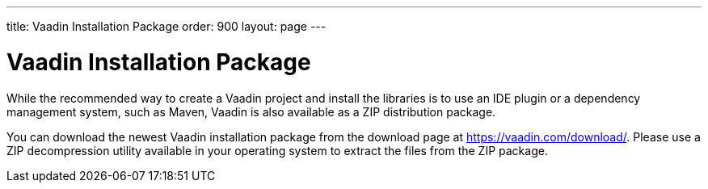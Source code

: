 ---
title: Vaadin Installation Package
order: 900
layout: page
---

[[getting-started.package]]
= Vaadin Installation Package

While the recommended way to create a Vaadin project and install the libraries is to use an IDE plugin or a dependency management system, such as Maven, Vaadin is also available as a ZIP distribution package.

You can download the newest Vaadin installation package from the download page
at https://vaadin.com/download/. Please use a ZIP decompression utility available
in your operating system to extract the files from the ZIP package.
